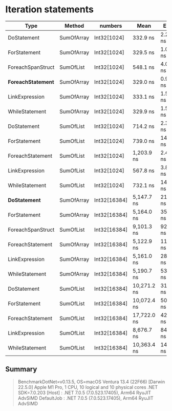 * Iteration statements

| Type                 | Method     | numbers      | Mean        | Error     | Sedative  |
|----------------------+------------+--------------+-------------+-----------+-----------|
| DoStatement          | SumOfArray | Int32[1024]  | 332.9 ns    | 2.27 ns   | 2.12 ns   |
| ForStatement         | SumOfArray | Int32[1024]  | 329.5 ns    | 1.06 ns   | 0.94 ns   |
| ForeachSpanStruct    | SumOfList  | Int32[1024]  | 548.1 ns    | 4.07 ns   | 3.60 ns   |
| **ForeachStatement** | SumOfArray | Int32[1024]  | 329.0 ns    | 0.91 ns   | 0.81 ns   |
| LinkExpression       | SumOfArray | Int32[1024]  | 333.1 ns    | 1.52 ns   | 1.35 ns   |
| WhileStatement       | SumOfArray | Int32[1024]  | 329.9 ns    | 1.53 ns   | 1.36 ns   |
| DoStatement          | SumOfList  | Int32[1024]  | 714.2 ns    | 2.36 ns   | 1.97 ns   |
| ForStatement         | SumOfList  | Int32[1024]  | 739.0 ns    | 14.65 ns  | 16.28 ns  |
| ForeachStatement     | SumOfList  | Int32[1024]  | 1,203.9 ns  | 2.40 ns   | 2.00 ns   |
| LinkExpression       | SumOfList  | Int32[1024]  | 567.8 ns    | 3.84 ns   | 3.21 ns   |
| WhileStatement       | SumOfList  | Int32[1024]  | 732.1 ns    | 14.46 ns  | 19.30 ns  |
|----------------------+------------+--------------+-------------+-----------+-----------|
| **DoStatement**      | SumOfArray | Int32[16384] | 5,147.7 ns  | 21.64 ns  | 18.07 ns  |
| ForStatement         | SumOfArray | Int32[16384] | 5,164.0 ns  | 35.03 ns  | 32.76 ns  |
| ForeachSpanStruct    | SumOfList  | Int32[16384] | 9,101.3 ns  | 92.60 ns  | 86.62 ns  |
| ForeachStatement     | SumOfArray | Int32[16384] | 5,122.9 ns  | 11.88 ns  | 9.92 ns   |
| LinkExpression       | SumOfArray | Int32[16384] | 5,161.0 ns  | 28.37 ns  | 25.15 ns  |
| WhileStatement       | SumOfArray | Int32[16384] | 5,190.7 ns  | 53.71 ns  | 50.24 ns  |
| DoStatement          | SumOfList  | Int32[16384] | 10,271.2 ns | 31.02 ns  | 25.90 ns  |
| ForStatement         | SumOfList  | Int32[16384] | 10,072.4 ns | 50.44 ns  | 42.12 ns  |
| ForeachStatement     | SumOfList  | Int32[16384] | 17,722.0 ns | 42.21 ns  | 37.42 ns  |
| LinkExpression       | SumOfList  | Int32[16384] | 8,676.7 ns  | 84.21 ns  | 74.65 ns  |
| WhileStatement       | SumOfList  | Int32[16384] | 10,363.4 ns | 143.51 ns | 127.22 ns |

** Summary

#+begin_quote
BenchmarkDotNet=v0.13.5, OS=macOS Ventura 13.4 (22F66) [Darwin 22.5.0]
Apple M1 Pro, 1 CPU, 10 logical and 10 physical cores
.NET SDK=7.0.203
  [Host]     : .NET 7.0.5 (7.0.523.17405), Arm64 RyuJIT AdvSIMD
  DefaultJob : .NET 7.0.5 (7.0.523.17405), Arm64 RyuJIT AdvSIMD
#+end_quote
